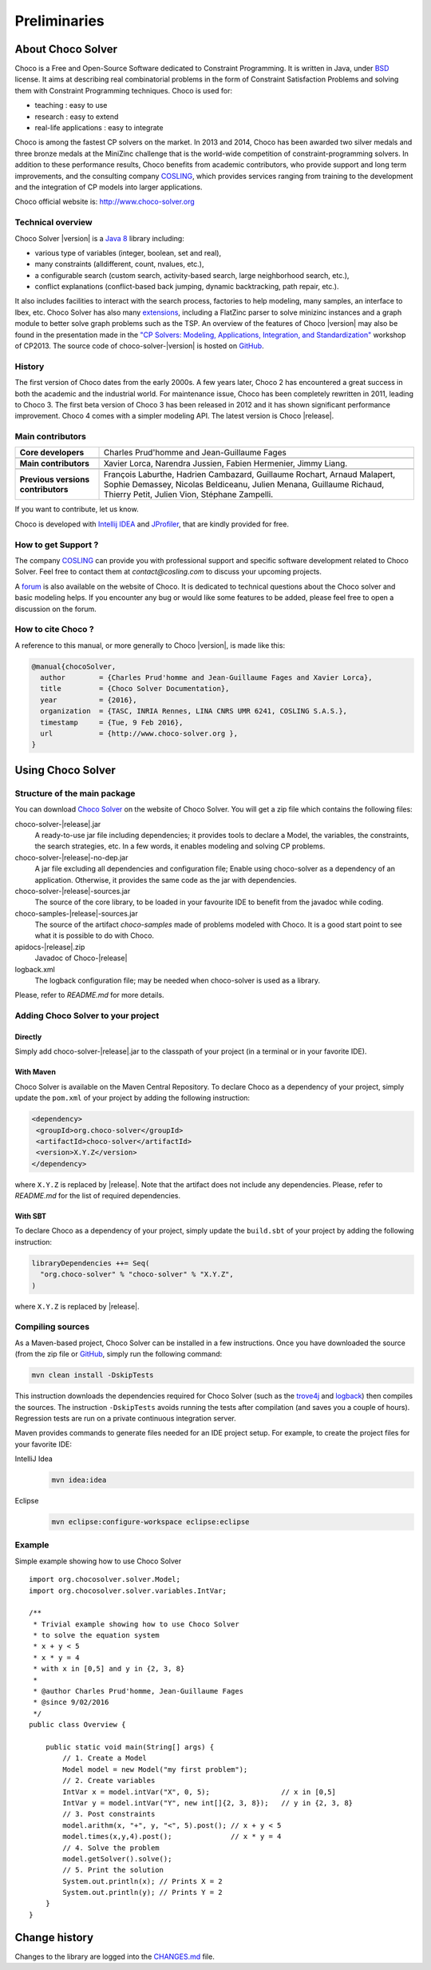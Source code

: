 #############
Preliminaries
#############

******************
About Choco Solver
******************

Choco is a Free and Open-Source Software dedicated to Constraint Programming.
It is written in Java, under `BSD <http://opensource.org/licenses/BSD-3-Clause>`_ license.
It aims at describing real combinatorial problems in the form of Constraint Satisfaction Problems and
solving them with Constraint Programming techniques. Choco is used for:

- teaching : easy to use
- research : easy to extend
- real-life applications : easy to integrate

Choco is among the fastest CP solvers on the market.
In 2013 and 2014, Choco has been awarded two silver medals and three bronze medals
at the MiniZinc challenge that is the world-wide competition of constraint-programming solvers.
In addition to these performance results, Choco benefits from academic contributors, who provide
support and long term improvements, and the consulting company `COSLING <http://www.cosling.com>`_, which
provides services ranging from training to the development and the integration of CP models into larger applications.

Choco official website is: `<http://www.choco-solver.org>`_

Technical overview
==================

Choco Solver |version| is a `Java 8 <http://www.oracle.com/technetwork/java/javase/downloads/index.html>`_ library including:

- various type of variables (integer, boolean, set and real),
- many constraints (alldifferent, count, nvalues, etc.),
- a configurable search (custom search, activity-based search, large neighborhood search, etc.),
- conflict explanations (conflict-based back jumping, dynamic backtracking, path repair, etc.).

It also includes facilities to interact with the search process, factories to help modeling, many samples, an interface to Ibex, etc.
Choco Solver has also many `extensions <http://choco-solver.org/?q=extensions>`_,
including a FlatZinc parser to solve minizinc instances and a graph module to better solve graph problems such as the TSP.
An overview of the features of Choco |version| may also be found in the presentation made in the
`"CP Solvers: Modeling, Applications, Integration, and Standardization" <http://www.choco-solver.org/sites/materials/cpsol2013_talk.pdf>`_ workshop of CP2013.
The source code of choco-solver-|version| is hosted on `GitHub <https://github.com/chocoteam/choco-solver>`_.

History
=======

The first version of Choco dates from the early 2000s.
A few years later, Choco 2 has encountered a great success in both the academic and the industrial world.
For maintenance issue, Choco has been completely rewritten in 2011, leading to Choco 3.
The first beta version of Choco 3 has been released in 2012 and it has shown significant performance improvement.
Choco 4 comes with a simpler modeling API.
The latest version is Choco |release|.

Main contributors
=================

+------------------------------------+-----------------------------------------------------------------------------------------------------------+
|**Core developers**                 |  Charles Prud'homme and Jean-Guillaume Fages                                                              |
+------------------------------------+-----------------------------------------------------------------------------------------------------------+
+------------------------------------+-----------------------------------------------------------------------------------------------------------+
|**Main contributors**               |  Xavier Lorca, Narendra Jussien, Fabien Hermenier, Jimmy Liang.                                           |
+------------------------------------+-----------------------------------------------------------------------------------------------------------+
+------------------------------------+-----------------------------------------------------------------------------------------------------------+
|**Previous versions contributors**  |  François Laburthe, Hadrien Cambazard, Guillaume Rochart, Arnaud Malapert,                                |
|                                    |  Sophie Demassey, Nicolas Beldiceanu, Julien Menana, Guillaume Richaud,                                   |
|                                    |  Thierry Petit, Julien Vion, Stéphane Zampelli.                                                           |
+------------------------------------+-----------------------------------------------------------------------------------------------------------+

If you want to contribute, let us know.

Choco is developed with `Intellij IDEA <http://www.jetbrains.com/idea/features/code_analysis.html>`_
and `JProfiler <http://www.ej-technologies.com/products/jprofiler/overview.html>`_, that are kindly provided for free.

How to get Support ?
====================

The company `COSLING <http://www.cosling.com>`_ can provide you with
professional support and specific software development related to Choco Solver.
Feel free to contact them at *contact@cosling.com* to discuss your upcoming projects.

A `forum <http://www.choco-solver.org/?q=Forum>`_ is also available on the website of Choco.
It is dedicated to technical questions about the Choco solver and basic modeling helps.
If you encounter any bug or would like some features to be added, please feel free to
open a discussion on the forum.

How to cite Choco ?
===================

A reference to this manual, or more generally to Choco |version|, is made like this:

.. code-block:: none

    @manual{chocoSolver,
      author        = {Charles Prud'homme and Jean-Guillaume Fages and Xavier Lorca},
      title         = {Choco Solver Documentation},
      year          = {2016},
      organization  = {TASC, INRIA Rennes, LINA CNRS UMR 6241, COSLING S.A.S.},
      timestamp     = {Tue, 9 Feb 2016},
      url           = {http://www.choco-solver.org },
    }


******************
Using Choco Solver
******************

Structure of the main package
=============================

You can download `Choco Solver <http://choco-solver.org/Download>`_ on the website of Choco Solver.
You will get a zip file which contains the following files:

choco-solver-|release|.jar
    A ready-to-use jar file including dependencies;
    it provides tools to declare a Model, the variables, the constraints, the search strategies, etc.
    In a few words, it enables modeling and solving CP problems.

choco-solver-|release|-no-dep.jar
    A jar file excluding all dependencies and configuration file;
    Enable using choco-solver as a dependency of an application.
    Otherwise, it provides the same code as the jar with dependencies.

choco-solver-|release|-sources.jar
    The source of the core library, to be loaded in your favourite IDE to benefit from the javadoc while coding.

choco-samples-|release|-sources.jar
    The source of the artifact `choco-samples` made of problems modeled with Choco. It is a good start point to see what it is possible to do with Choco.

apidocs-|release|.zip
    Javadoc of Choco-|release|

logback.xml
    The logback configuration file; may be needed when choco-solver is used as a library.

Please, refer to `README.md` for more details.

Adding Choco Solver to your project
===================================

Directly
--------

Simply add choco-solver-|release|.jar to the classpath of your project (in a terminal or in your favorite IDE).

With Maven
----------

Choco Solver is available on the Maven Central Repository.
To declare Choco as a dependency of your project, simply update the ``pom.xml`` of your project by adding the following instruction:

.. code-block:: xml

   <dependency>
    <groupId>org.choco-solver</groupId>
    <artifactId>choco-solver</artifactId>
    <version>X.Y.Z</version>
   </dependency>

where ``X.Y.Z`` is replaced by |release|.
Note that the artifact does not include any dependencies.
Please, refer to `README.md` for the list of required dependencies.

With SBT
--------

To declare Choco as a dependency of your project, simply update the ``build.sbt`` of your project by adding the following instruction:

.. code-block:: sbt

   libraryDependencies ++= Seq(
     "org.choco-solver" % "choco-solver" % "X.Y.Z",
   )

where ``X.Y.Z`` is replaced by |release|.


Compiling sources
=================

As a Maven-based project, Choco Solver can be installed in a few instructions.
Once you have downloaded the source (from the zip file or `GitHub <https://github.com/chocoteam/choco-solver>`_, simply run the following command:

.. code-block:: bash

  mvn clean install -DskipTests

This instruction downloads the dependencies required for Choco Solver (such as the `trove4j <http://trove.starlight-systems.com/>`_ and `logback <http://logback.qos.ch/>`_) then compiles the sources. The instruction ``-DskipTests`` avoids running the tests after compilation (and saves you a couple of hours). Regression tests are run on a private continuous integration server.

Maven provides commands to generate files needed for an IDE project setup.
For example, to create the project files for your favorite IDE:

IntelliJ Idea
  .. code-block:: bash

   mvn idea:idea

Eclipse
  .. code-block:: bash

   mvn eclipse:configure-workspace eclipse:eclipse


Example
=======

Simple example showing how to use Choco Solver ::

    import org.chocosolver.solver.Model;
    import org.chocosolver.solver.variables.IntVar;

    /**
     * Trivial example showing how to use Choco Solver
     * to solve the equation system
     * x + y < 5
     * x * y = 4
     * with x in [0,5] and y in {2, 3, 8}
     *
     * @author Charles Prud'homme, Jean-Guillaume Fages
     * @since 9/02/2016
     */
    public class Overview {

        public static void main(String[] args) {
            // 1. Create a Model
            Model model = new Model("my first problem");
            // 2. Create variables
            IntVar x = model.intVar("X", 0, 5);                 // x in [0,5]
            IntVar y = model.intVar("Y", new int[]{2, 3, 8});   // y in {2, 3, 8}
            // 3. Post constraints
            model.arithm(x, "+", y, "<", 5).post(); // x + y < 5
            model.times(x,y,4).post();              // x * y = 4
            // 4. Solve the problem
            model.getSolver().solve();
            // 5. Print the solution
            System.out.println(x); // Prints X = 2
            System.out.println(y); // Prints Y = 2
        }
    }


**************
Change history
**************

Changes to the library are logged into the `CHANGES.md <https://github.com/chocoteam/choco-solver/blob/master/CHANGES.md>`_ file.
